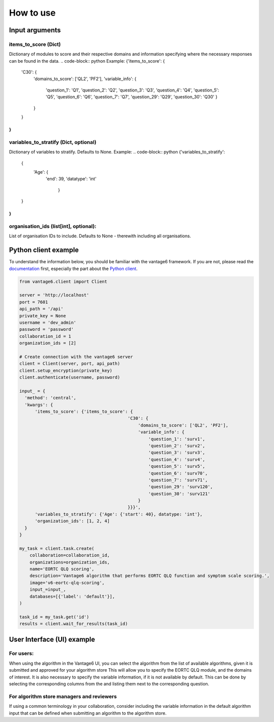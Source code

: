 How to use
==========

Input arguments
---------------

items_to_score (Dict)
~~~~~~~~~~~~~~~~~~~~~
Dictionary of modules to score and their respective domains and information specifying where the necessary responses can be found in the data.
.. code-block:: python
Example:
{'items_to_score': {
                    'C30': {
                           'domains_to_score': ['QL2', 'PF2'],
                           'variable_info': {
                                            'question_1': 'Q1',
                                            'question_2': 'Q2',
                                            'question_3': 'Q3',
                                            'question_4': 'Q4',
                                            'question_5': 'Q5',
                                            'question_6': 'Q6',
                                            'question_7': 'Q7',
                                            'question_29': 'Q29',
                                            'question_30': 'Q30'
                                            }
                           }
                    }
}
..

variables_to_stratify (Dict, optional)
~~~~~~~~~~~~~~~~~~~~~~~~~~~~~~~~~~~~~~
Dictionary of variables to stratify. Defaults to None.
Example:
.. code-block:: python
{'variables_to_stratify':
    {
        'Age': {
            'end': 39,
            'datatype': 'int'
                }
    }
}
..


organisation_ids (list[int], optional):
~~~~~~~~~~~~~~~~~~~~~~~~~~~~~~~~~~~~~~~
List of organisation IDs to include.
Defaults to None - therewith including all organisations.

Python client example
---------------------

To understand the information below, you should be familiar with the vantage6
framework. If you are not, please read the `documentation <https://docs.vantage6.ai>`_
first, especially the part about the
`Python client <https://docs.vantage6.ai/en/main/user/pyclient.html>`_.

.. code-block:: python

  from vantage6.client import Client

  server = 'http://localhost'
  port = 7601
  api_path = '/api'
  private_key = None
  username = 'dev_admin'
  password = 'password'
  collaboration_id = 1
  organization_ids = [2]

  # Create connection with the vantage6 server
  client = Client(server, port, api_path)
  client.setup_encryption(private_key)
  client.authenticate(username, password)

  input_ = {
    'method': 'central',
    'kwargs': {
        'items_to_score': {'items_to_score': {
                                            'C30': {
                                                'domains_to_score': ['QL2', 'PF2'],
                                                'variable_info': {
                                                    'question_1': 'surv1',
                                                    'question_2': 'surv2',
                                                    'question_3': 'surv3',
                                                    'question_4': 'surv4',
                                                    'question_5': 'surv5',
                                                    'question_6': 'surv70',
                                                    'question_7': 'surv71',
                                                    'question_29': 'surv120',
                                                    'question_30': 'surv121'
                                                }
                                            }}}',
        'variables_to_stratify': {'Age': {'start': 40}, datatype: 'int'},
        'organization_ids': [1, 2, 4]
    }
  }

  my_task = client.task.create(
      collaboration=collaboration_id,
      organizations=organization_ids,
      name='EORTC QLQ scoring',
      description='Vantage6 algorithm that performs EORTC QLQ function and symptom scale scoring.',
      image='v6-eortc-qlq-scoring',
      input_=input_,
      databases=[{'label': 'default'}],
  )

  task_id = my_task.get('id')
  results = client.wait_for_results(task_id)

User Interface (UI) example
---------------------------
For users:
~~~~~~~~~~
When using the algorithm in the Vantage6 UI, you can select the algorithm from the list of available algorithms, given it is submitted and approved for your algorithm store
This will allow you to specify the EORTC QLQ module, and the domains of interest.
It is also necessary to specify the variable information, if it is not available by default. This can be done by selecting the corresponding columns from the and listing them next to the corresponding question.


For algorithm store managers and reviewers
~~~~~~~~~~~~~~~~~~~~~~~~~~~~~~~~~~~~~~~~~
If using a common terminology in your collaboration, consider including the variable information in the default algorithm input that can be defined when submitting an algorithm to the algorithm store.